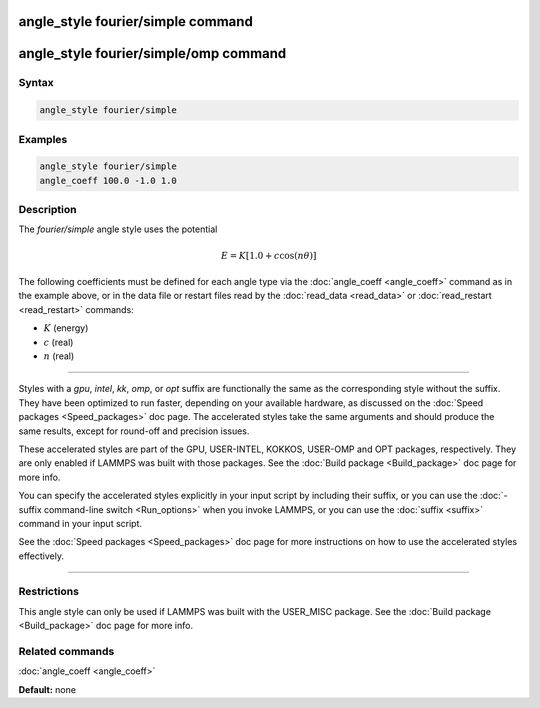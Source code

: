 .. index:: angle_style fourier/simple

angle_style fourier/simple command
==================================

angle_style fourier/simple/omp command
======================================

Syntax
""""""

.. code-block:: LAMMPS

   angle_style fourier/simple

Examples
""""""""

.. code-block:: LAMMPS

   angle_style fourier/simple
   angle_coeff 100.0 -1.0 1.0

Description
"""""""""""

The *fourier/simple* angle style uses the potential

.. math::

   E = K [ 1.0 + c \cos ( n \theta) ]

The following coefficients must be defined for each angle type via the
:doc:`angle_coeff <angle_coeff>` command as in the example above, or in
the data file or restart files read by the :doc:`read_data <read_data>`
or :doc:`read_restart <read_restart>` commands:

* :math:`K` (energy)
* :math:`c` (real)
* :math:`n` (real)

----------

Styles with a *gpu*\ , *intel*\ , *kk*\ , *omp*\ , or *opt* suffix are
functionally the same as the corresponding style without the suffix.
They have been optimized to run faster, depending on your available
hardware, as discussed on the :doc:`Speed packages <Speed_packages>` doc
page.  The accelerated styles take the same arguments and should
produce the same results, except for round-off and precision issues.

These accelerated styles are part of the GPU, USER-INTEL, KOKKOS,
USER-OMP and OPT packages, respectively.  They are only enabled if
LAMMPS was built with those packages.  See the :doc:`Build package <Build_package>` doc page for more info.

You can specify the accelerated styles explicitly in your input script
by including their suffix, or you can use the :doc:`-suffix command-line switch <Run_options>` when you invoke LAMMPS, or you can use the
:doc:`suffix <suffix>` command in your input script.

See the :doc:`Speed packages <Speed_packages>` doc page for more
instructions on how to use the accelerated styles effectively.

----------

Restrictions
""""""""""""

This angle style can only be used if LAMMPS was built with the
USER_MISC package.  See the :doc:`Build package <Build_package>` doc
page for more info.

Related commands
""""""""""""""""

:doc:`angle_coeff <angle_coeff>`

**Default:** none
